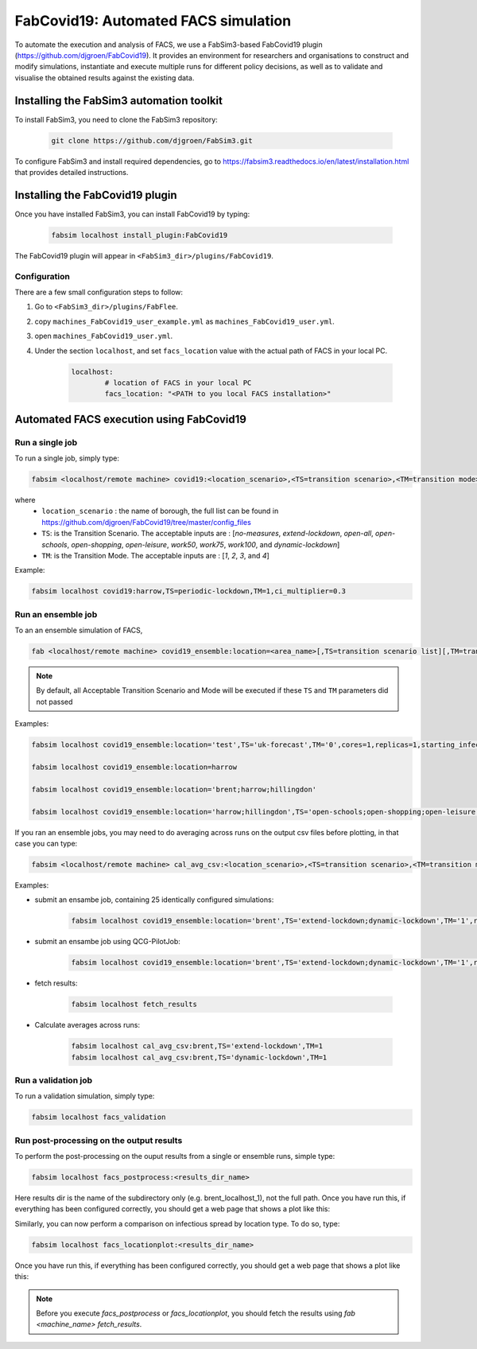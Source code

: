 FabCovid19: Automated FACS simulation
=====================================


To automate the execution and analysis of FACS, we use a FabSim3-based FabCovid19 plugin (https://github.com/djgroen/FabCovid19). It provides an environment for researchers and organisations to construct and modify simulations, instantiate and execute multiple runs for different policy decisions, as well as to validate and visualise the obtained results against the existing data.



Installing the FabSim3 automation toolkit
-----------------------------------------
To install FabSim3, you need to clone the FabSim3 repository:
  
  .. code:: console

          git clone https://github.com/djgroen/FabSim3.git

To configure FabSim3 and install required dependencies, go to https://fabsim3.readthedocs.io/en/latest/installation.html that provides detailed instructions.


Installing the FabCovid19 plugin
--------------------------------

Once you have installed FabSim3, you can install FabCovid19 by typing:

  .. code:: console
  
          fabsim localhost install_plugin:FabCovid19

The FabCovid19 plugin will appear in ``<FabSim3_dir>/plugins/FabCovid19``.

Configuration
~~~~~~~~~~~~~

There are a few small configuration steps to follow:

1. Go to ``<FabSim3_dir>/plugins/FabFlee``.

2. copy ``machines_FabCovid19_user_example.yml`` as ``machines_FabCovid19_user.yml``.

3. open ``machines_FabCovid19_user.yml``.

4. Under the section ``localhost``, and set ``facs_location`` value with the actual path of FACS in your local PC.

	.. code-block:: yaml

		localhost:
			# location of FACS in your local PC
			facs_location: "<PATH to you local FACS installation>"
		
   
Automated FACS execution using FabCovid19
-----------------------------------------

Run a single job
~~~~~~~~~~~~~~~~

To run a single job, simply type:

.. code-block:: sh

	fabsim <localhost/remote machine> covid19:<location_scenario>,<TS=transition scenario>,<TM=transition mode>,[outdir=output directory]

where
	* ``location_scenario`` : the name of borough, the full list can be found in https://github.com/djgroen/FabCovid19/tree/master/config_files 
	* ``TS``: is the Transition Scenario. The acceptable inputs are : [`no-measures`, `extend-lockdown`, `open-all`, `open-schools`, `open-shopping`, `open-leisure`, `work50`, `work75`, `work100`, and `dynamic-lockdown`]
	* ``TM``: is the Transition Mode. The acceptable inputs are : [`1`, `2`, `3`, and `4`]

Example:

.. code-block:: sh

	fabsim localhost covid19:harrow,TS=periodic-lockdown,TM=1,ci_multiplier=0.3

Run an ensemble job
~~~~~~~~~~~~~~~~~~~
To an an ensemble simulation of FACS, 

.. code-block:: sh

	fab <localhost/remote machine> covid19_ensemble:location=<area_name>[,TS=transition scenario list][,TM=transition mode list] 

.. note::
	By default, all Acceptable Transition Scenario and Mode will be executed if these ``TS`` and ``TM`` parameters did not passed

Examples:

.. code-block:: sh

        fabsim localhost covid19_ensemble:location='test',TS='uk-forecast',TM='0',cores=1,replicas=1,starting_infections=10,job_wall_time=0:15:00

	fabsim localhost covid19_ensemble:location=harrow

	fabsim localhost covid19_ensemble:location='brent;harrow;hillingdon'

	fabsim localhost covid19_ensemble:location='harrow;hillingdon',TS='open-schools;open-shopping;open-leisure',TM='2;3'


If you ran an ensemble jobs, you may need to do averaging across runs on the output csv files before plotting, in that case you can type:

.. code-block:: sh
	
	fabsim <localhost/remote machine> cal_avg_csv:<location_scenario>,<TS=transition scenario>,<TM=transition mode>


Examples:

* submit an ensambe job, containing 25 identically configured simulations:

	.. code-block:: sh

		fabsim localhost covid19_ensemble:location='brent',TS='extend-lockdown;dynamic-lockdown',TM='1',replicas=25

* submit an ensambe job using QCG-PilotJob:

	.. code-block:: sh

		fabsim localhost covid19_ensemble:location='brent',TS='extend-lockdown;dynamic-lockdown',TM='1',replicas=25,PilotJob=true

* fetch results:

	.. code-block:: sh

		fabsim localhost fetch_results


* Calculate averages across runs:

	.. code-block:: sh

		fabsim localhost cal_avg_csv:brent,TS='extend-lockdown',TM=1
		fabsim localhost cal_avg_csv:brent,TS='dynamic-lockdown',TM=1


Run a validation job
~~~~~~~~~~~~~~~~~~~~
To run a validation simulation, simply type:

.. code-block:: sh

	fabsim localhost facs_validation


Run post-processing on the output results
~~~~~~~~~~~~~~~~~~~~~~~~~~~~~~~~~~~~~~~~~
To perform the post-processing on the ouput results from a single or ensemble runs, simple type:

.. code-block:: sh

	fabsim localhost facs_postprocess:<results_dir_name>


Here results dir is the name of the subdirectory only (e.g. brent_localhost_1), not the full path. Once you have run this, if everything has been configured correctly, you should get a web page that shows a plot like this:

.. image:: validateplot.png        


Similarly, you can now perform a comparison on infectious spread by location type. To do so, type:


.. code-block:: sh

	fabsim localhost facs_locationplot:<results_dir_name>


Once you have run this, if everything has been configured correctly, you should get a web page that shows a plot like this:

.. image:: locationplot.png        


.. note::
	Before you execute `facs_postprocess` or `facs_locationplot`, you should fetch the results using `fab <machine_name> fetch_results`.
